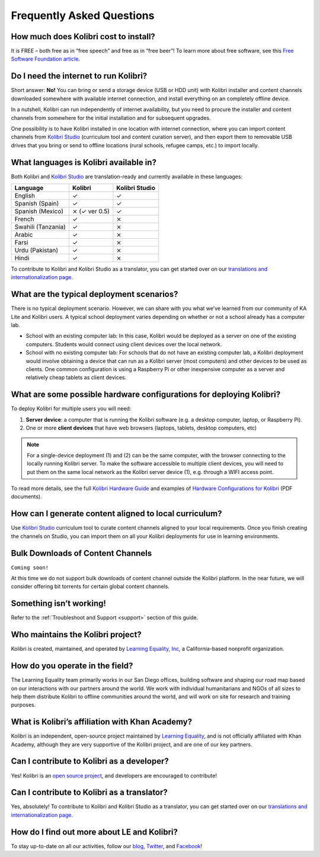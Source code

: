 Frequently Asked Questions
==========================


How much does Kolibri cost to install?
--------------------------------------

It is FREE – both free as in “free speech” and free as in “free beer”! To learn more about free software, see this `Free Software Foundation article <https://www.fsf.org/about/what-is-free-software>`_.


Do I need the internet to run Kolibri?
--------------------------------------

Short answer: **No!** You can bring or send a storage device (USB or HDD unit) with Kolibri installer and content channels downloaded somewhere with available internet connection, and install everything on an completely offline device.

In a nutshell, Kolibri can run independently of internet availability, but you need to procure the installer and content channels from somewhere for the initial installation and for subsequent upgrades. 

One possibility is to have Kolibri installed in one location with internet connection, where you can import content channels from `Kolibri Studio <https://studio.learningequality.org/>`_ (curriculum tool and content curation server), and then export them to removable USB drives that you bring or send to offline locations (rural schools, refugee camps, etc.) to import locally.


What languages is Kolibri available in?
---------------------------------------

Both Kolibri and `Kolibri Studio <https://studio.learningequality.org/>`_ are translation-ready and currently available in these languages:

+---------------------------+-----------------+-----------------+ 
| Language                  | Kolibri         | Kolibri Studio  | 
+===========================+=================+=================+  
| English                   | ✓               | ✓               |
+---------------------------+-----------------+-----------------+
| Spanish (Spain)           | ✓               | ✓               |
+---------------------------+-----------------+-----------------+
| Spanish (Mexico)          | ⨯   (✓ ver 0.5) | ✓               |
+---------------------------+-----------------+-----------------+ 
| French                    | ✓               | ⨯               |
+---------------------------+-----------------+-----------------+
| Swahili (Tanzania)        | ✓               | ⨯               |
+---------------------------+-----------------+-----------------+
| Arabic                    | ✓               | ⨯               |
+---------------------------+-----------------+-----------------+
| Farsi                     | ✓               | ⨯               |
+---------------------------+-----------------+-----------------+
| Urdu (Pakistan)           | ✓               | ⨯               |
+---------------------------+-----------------+-----------------+
| Hindi                     | ✓               | ⨯               |
+---------------------------+-----------------+-----------------+

To contribute to Kolibri and Kolibri Studio as a translator, you can get started over on our `translations and internationalization page <http://learningequality.org/translate/>`_.

What are the typical deployment scenarios?
------------------------------------------

There is no typical deployment scenario. However, we can share with you what we’ve learned from our community of KA Lite and Kolibri users. A typical school deployment varies depending on whether or not a school already has a computer lab.

* School with an existing computer lab: In this case, Kolibri would be deployed as a server on one of the existing computers. Students would connect using client devices over the local network.
* School with no existing computer lab: For schools that do not have an existing computer lab, a Kolibri deployment would involve obtaining a device that can run as a Kolibri server (most computers) and other devices to be used as clients. One common configuration is using a Raspberry Pi or other inexpensive computer as a server and relatively cheap tablets as client devices.


What are some possible hardware configurations for deploying Kolibri?
---------------------------------------------------------------------

To deploy Kolibri for multiple users you will need:

#. **Server device**: a computer that is running the Kolibri software (e.g. a desktop computer, laptop, or Raspberry Pi).
#. One or more **client devices** that have web browsers (laptops, tablets, desktop computers, etc)

.. note::
  For a single-device deployment (1) and (2) can be the same computer, with the browser connecting to the locally running Kolibri server. To make the software accessible to multiple client devices, you will need to put them on the same local network as the Kolibri server device (1), e.g. through a WIFI access point.

To read more details, see the full `Kolibri Hardware Guide <https://learningequality.org/r/hardware-guide>`_ and examples of `Hardware Configurations for Kolibri <https://learningequality.org/r/hardware>`_ (PDF documents).


How can I generate content aligned to local curriculum?
-------------------------------------------------------

Use `Kolibri Studio <https://studio.learningequality.org/>`_ curriculum tool to curate content channels aligned to your local requirements. Once you finish creating the channels on Studio, you can import them on all your Kolibri deployments for use in learning environments.


Bulk Downloads of Content Channels
----------------------------------

``Coming soon!``

At this time we do not support bulk downloads of content channel outside the Kolibri platform.  In the near future, we will consider offering bit torrents for certain global content channels.


Something isn’t working!
------------------------

Refer to the :ref:`Troubleshoot and Support <support>` section of this guide.


Who maintains the Kolibri project?
----------------------------------

Kolibri is created, maintained, and operated by `Learning Equality, Inc <http://learningequality.org/about/>`_, a California-based nonprofit organization.


How do you operate in the field?
--------------------------------

The Learning Equality team primarily works in our San Diego offices, building software and shaping our road map based on our interactions with our partners around the world. We work with individual humanitarians and NGOs of all sizes to help them distribute Kolibri to offline communities around the world, and will work on site for research and training purposes.


What is Kolibri’s affiliation with Khan Academy?
------------------------------------------------

Kolibri is an independent, open-source project maintained by `Learning Equality <http://learningequality.org/about/>`_, and is not officially affiliated with Khan Academy, although they are very supportive of the Kolibri project, and are one of our key partners.


Can I contribute to Kolibri as a developer?
-------------------------------------------

Yes! Kolibri is an `open source project <https://github.com/learningequality/>`_, and developers are encouraged to contribute!


Can I contribute to Kolibri as a translator?
--------------------------------------------

Yes, absolutely! To contribute to Kolibri and Kolibri Studio as a translator, you can get started over on our `translations and internationalization page <http://learningequality.org/translate/>`_.


How do I find out more about LE and Kolibri?
--------------------------------------------

To stay up-to-date on all our activities, follow our `blog <https://blog.learningequality.org/>`_, `Twitter <https://twitter.com/LearnEQ/>`_, and `Facebook <https://www.facebook.com/learningequality>`_!
